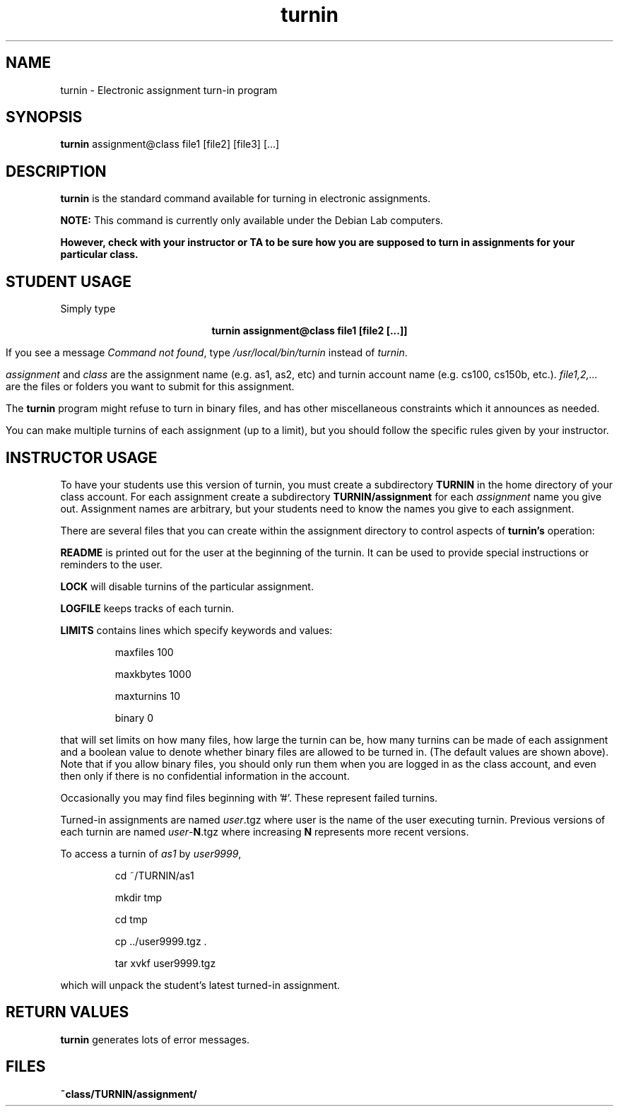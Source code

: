 .TH turnin 1 "1 Sept. 2014"
.SH NAME
.sp
turnin \- Electronic assignment turn-in program
.SH SYNOPSIS
.sp
.B turnin
assignment@class file1 [file2] [file3] [...]
.sp
.SH DESCRIPTION
.sp
.LP
.B turnin
is the standard command available for turning in electronic assignments.
.LP
.B NOTE:
This command is currently only available under the Debian Lab computers.
.LP
\fBHowever, check with your instructor or TA to be sure how you are supposed
to turn in assignments for your particular class.\fR
.sp
.SH STUDENT USAGE
.sp
.LP
Simply type
.sp
.ce
\fBturnin assignment@class file1 [file2 [...]]\fR
.LP
If you see a message
\fICommand not found\fR, type \fI/usr/local/bin/turnin\fR instead
of \fIturnin\fR.
.LP
.sp
.I assignment
and
.I class
are the assignment name (e.g. as1, as2, etc) and turnin
account name (e.g. cs100, cs150b, etc.).
.I file1,2,...
are the files or folders you want to submit for this assignment.
.LP
The
.B turnin
program might refuse to turn in binary files, and has other
miscellaneous constraints which it announces as needed.
.LP
You can make multiple turnins of each assignment (up to a limit), but
you should follow the specific rules given by your instructor.
.sp
.SH INSTRUCTOR USAGE
.sp
.LP
To have your students use this version of turnin, you must create
a subdirectory
.B TURNIN
in the home directory of your class account.  For each assignment
create a subdirectory
.B TURNIN/assignment
for each
.I assignment
name you give out.  Assignment names are arbitrary, but your students
need to know the names you give to each assignment.
.LP
There are several files that you can create within the assignment
directory to control aspects of
.B turnin's
operation:
.LP
.B README
is printed out for the user at the beginning of the turnin.  It can be
used to provide special instructions or reminders to the user.
.LP
.B LOCK
will disable turnins of the particular assignment.
.LP
.B LOGFILE
keeps tracks of each turnin.
.LP
.B LIMITS
contains lines which specify keywords and values:
.IP
maxfiles 100
.IP
maxkbytes 1000
.IP
maxturnins 10
.IP
binary 0
.LP
that will set limits on how many files, how large the turnin can be,
how many turnins can be made of each assignment and a boolean value
to denote whether binary files are allowed to be turned in.  (The default
values are shown above).  Note that if you allow binary files, you
should only run them when you are logged in as the class account, and
even then only if there is no confidential information in the account.
.LP
Occasionally you may find files beginning with '#'.  These represent
failed turnins.
.LP
Turned-in assignments are named
\fIuser\fR.tgz
where user is the name of the user executing turnin.  Previous
versions of each turnin are named
\fIuser\fR-\fBN\fR.tgz
where increasing \fBN\fR represents more recent versions.
.LP
To access a turnin of \fIas1\fR by \fIuser9999\fR,
.IP
cd ~/TURNIN/as1
.IP
mkdir tmp
.IP
cd tmp
.IP
cp ../user9999.tgz .
.IP
tar xvkf user9999.tgz
.LP
which will unpack the student's latest turned-in assignment.
.sp
.SH "RETURN VALUES"
.sp
.B turnin
generates lots of error messages.
.SH FILES
.sp
.PD 0
.TP 20
.B ~class/TURNIN/assignment/
.PD
